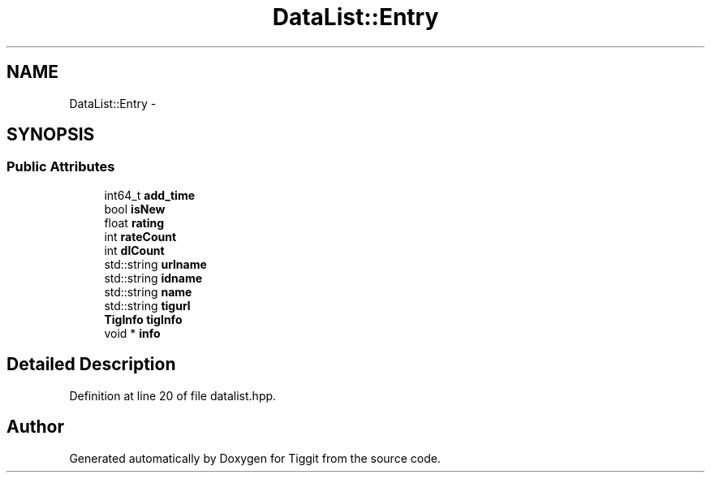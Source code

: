 .TH "DataList::Entry" 3 "Tue May 8 2012" "Tiggit" \" -*- nroff -*-
.ad l
.nh
.SH NAME
DataList::Entry \- 
.SH SYNOPSIS
.br
.PP
.SS "Public Attributes"

.in +1c
.ti -1c
.RI "int64_t \fBadd_time\fP"
.br
.ti -1c
.RI "bool \fBisNew\fP"
.br
.ti -1c
.RI "float \fBrating\fP"
.br
.ti -1c
.RI "int \fBrateCount\fP"
.br
.ti -1c
.RI "int \fBdlCount\fP"
.br
.ti -1c
.RI "std::string \fBurlname\fP"
.br
.ti -1c
.RI "std::string \fBidname\fP"
.br
.ti -1c
.RI "std::string \fBname\fP"
.br
.ti -1c
.RI "std::string \fBtigurl\fP"
.br
.ti -1c
.RI "\fBTigInfo\fP \fBtigInfo\fP"
.br
.ti -1c
.RI "void * \fBinfo\fP"
.br
.in -1c
.SH "Detailed Description"
.PP 
Definition at line 20 of file datalist\&.hpp\&.

.SH "Author"
.PP 
Generated automatically by Doxygen for Tiggit from the source code\&.
